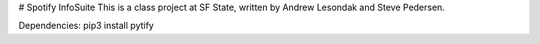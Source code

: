 # Spotify InfoSuite
This is a class project at SF State, written by Andrew Lesondak and Steve Pedersen.

Dependencies:
pip3 install pytify